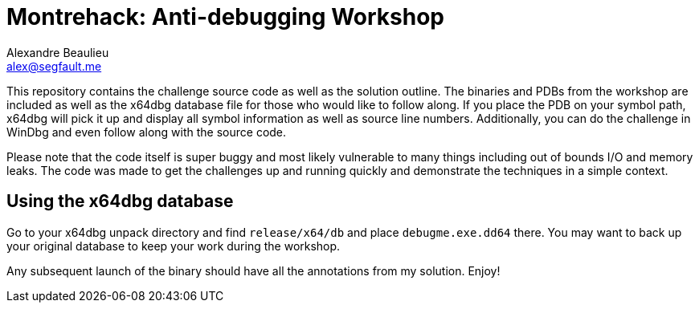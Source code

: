 = Montrehack: Anti-debugging Workshop
Alexandre Beaulieu <alex@segfault.me>

This repository contains the challenge source code as well as the solution
outline.  The binaries and PDBs from the workshop are included as well as the
x64dbg database file for those who would like to follow along. If you place the
PDB on your symbol path, x64dbg will pick it up and display all symbol
information as well as source line numbers. Additionally, you can do the challenge
in WinDbg and even follow along with the source code.

Please note that the code itself is super buggy and most likely vulnerable to
many things including out of bounds I/O and memory leaks. The code was made to
get the challenges up and running quickly and demonstrate the techniques in a
simple context.

== Using the x64dbg database

Go to your x64dbg unpack directory and find `release/x64/db` and place
`debugme.exe.dd64` there. You may want to back up your original database to
keep your work during the workshop.

Any subsequent launch of the binary should have all the annotations from my
solution. Enjoy!
